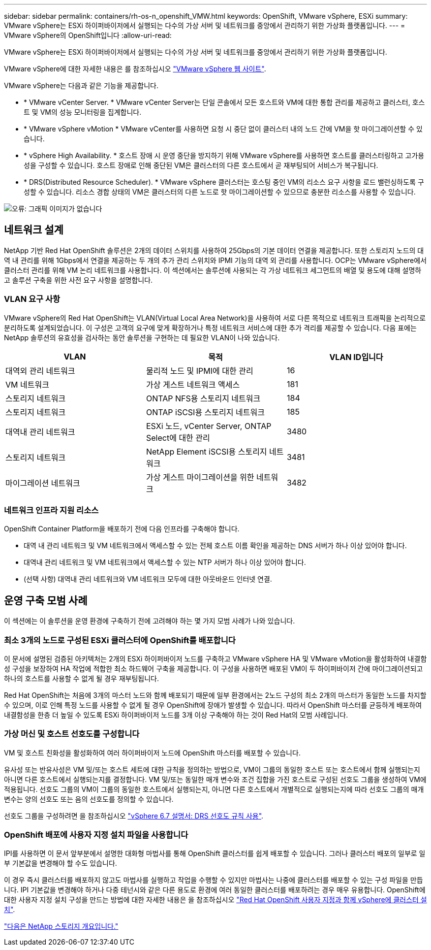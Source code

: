 ---
sidebar: sidebar 
permalink: containers/rh-os-n_openshift_VMW.html 
keywords: OpenShift, VMware vSphere, ESXi 
summary: VMware vSphere는 ESXi 하이퍼바이저에서 실행되는 다수의 가상 서버 및 네트워크를 중앙에서 관리하기 위한 가상화 플랫폼입니다. 
---
= VMware vSphere의 OpenShift입니다
:allow-uri-read: 


[role="lead"]
VMware vSphere는 ESXi 하이퍼바이저에서 실행되는 다수의 가상 서버 및 네트워크를 중앙에서 관리하기 위한 가상화 플랫폼입니다.

VMware vSphere에 대한 자세한 내용은 를 참조하십시오 https://www.vmware.com/products/vsphere.html["VMware vSphere 웹 사이트"^].

VMware vSphere는 다음과 같은 기능을 제공합니다.

* * VMware vCenter Server. * VMware vCenter Server는 단일 콘솔에서 모든 호스트와 VM에 대한 통합 관리를 제공하고 클러스터, 호스트 및 VM의 성능 모니터링을 집계합니다.
* * VMware vSphere vMotion * VMware vCenter를 사용하면 요청 시 중단 없이 클러스터 내의 노드 간에 VM을 핫 마이그레이션할 수 있습니다.
* * vSphere High Availability. * 호스트 장애 시 운영 중단을 방지하기 위해 VMware vSphere를 사용하면 호스트를 클러스터링하고 고가용성을 구성할 수 있습니다. 호스트 장애로 인해 중단된 VM은 클러스터의 다른 호스트에서 곧 재부팅되어 서비스가 복구됩니다.
* * DRS(Distributed Resource Scheduler). * VMware vSphere 클러스터는 호스팅 중인 VM의 리소스 요구 사항을 로드 밸런싱하도록 구성할 수 있습니다. 리소스 경합 상태의 VM은 클러스터의 다른 노드로 핫 마이그레이션할 수 있으므로 충분한 리소스를 사용할 수 있습니다.


image:redhat_openshift_image33.png["오류: 그래픽 이미지가 없습니다"]



== 네트워크 설계

NetApp 기반 Red Hat OpenShift 솔루션은 2개의 데이터 스위치를 사용하여 25Gbps의 기본 데이터 연결을 제공합니다. 또한 스토리지 노드의 대역 내 관리를 위해 1Gbps에서 연결을 제공하는 두 개의 추가 관리 스위치와 IPMI 기능의 대역 외 관리를 사용합니다. OCP는 VMware vSphere에서 클러스터 관리를 위해 VM 논리 네트워크를 사용합니다. 이 섹션에서는 솔루션에 사용되는 각 가상 네트워크 세그먼트의 배열 및 용도에 대해 설명하고 솔루션 구축을 위한 사전 요구 사항을 설명합니다.



=== VLAN 요구 사항

VMware vSphere의 Red Hat OpenShift는 VLAN(Virtual Local Area Network)을 사용하여 서로 다른 목적으로 네트워크 트래픽을 논리적으로 분리하도록 설계되었습니다. 이 구성은 고객의 요구에 맞게 확장하거나 특정 네트워크 서비스에 대한 추가 격리를 제공할 수 있습니다. 다음 표에는 NetApp 솔루션의 유효성을 검사하는 동안 솔루션을 구현하는 데 필요한 VLAN이 나와 있습니다.

|===
| VLAN | 목적 | VLAN ID입니다 


| 대역외 관리 네트워크 | 물리적 노드 및 IPMI에 대한 관리 | 16 


| VM 네트워크 | 가상 게스트 네트워크 액세스 | 181 


| 스토리지 네트워크 | ONTAP NFS용 스토리지 네트워크 | 184 


| 스토리지 네트워크 | ONTAP iSCSI용 스토리지 네트워크 | 185 


| 대역내 관리 네트워크 | ESXi 노드, vCenter Server, ONTAP Select에 대한 관리 | 3480 


| 스토리지 네트워크 | NetApp Element iSCSI용 스토리지 네트워크 | 3481 


| 마이그레이션 네트워크 | 가상 게스트 마이그레이션을 위한 네트워크 | 3482 
|===


=== 네트워크 인프라 지원 리소스

OpenShift Container Platform을 배포하기 전에 다음 인프라를 구축해야 합니다.

* 대역 내 관리 네트워크 및 VM 네트워크에서 액세스할 수 있는 전체 호스트 이름 확인을 제공하는 DNS 서버가 하나 이상 있어야 합니다.
* 대역내 관리 네트워크 및 VM 네트워크에서 액세스할 수 있는 NTP 서버가 하나 이상 있어야 합니다.
* (선택 사항) 대역내 관리 네트워크와 VM 네트워크 모두에 대한 아웃바운드 인터넷 연결.




== 운영 구축 모범 사례

이 섹션에는 이 솔루션을 운영 환경에 구축하기 전에 고려해야 하는 몇 가지 모범 사례가 나와 있습니다.



=== 최소 3개의 노드로 구성된 ESXi 클러스터에 OpenShift를 배포합니다

이 문서에 설명된 검증된 아키텍처는 2개의 ESXi 하이퍼바이저 노드를 구축하고 VMware vSphere HA 및 VMware vMotion을 활성화하여 내결함성 구성을 보장하여 HA 작업에 적합한 최소 하드웨어 구축을 제공합니다. 이 구성을 사용하면 배포된 VM이 두 하이퍼바이저 간에 마이그레이션되고 하나의 호스트를 사용할 수 없게 될 경우 재부팅됩니다.

Red Hat OpenShift는 처음에 3개의 마스터 노드와 함께 배포되기 때문에 일부 환경에서는 2노드 구성의 최소 2개의 마스터가 동일한 노드를 차지할 수 있으며, 이로 인해 특정 노드를 사용할 수 없게 될 경우 OpenShift에 장애가 발생할 수 있습니다. 따라서 OpenShift 마스터를 균등하게 배포하여 내결함성을 한층 더 높일 수 있도록 ESXi 하이퍼바이저 노드를 3개 이상 구축해야 하는 것이 Red Hat의 모범 사례입니다.



=== 가상 머신 및 호스트 선호도를 구성합니다

VM 및 호스트 친화성을 활성화하여 여러 하이퍼바이저 노드에 OpenShift 마스터를 배포할 수 있습니다.

유사성 또는 반유사성은 VM 및/또는 호스트 세트에 대한 규칙을 정의하는 방법으로, VM이 그룹의 동일한 호스트 또는 호스트에서 함께 실행되는지 아니면 다른 호스트에서 실행되는지를 결정합니다. VM 및/또는 동일한 매개 변수와 조건 집합을 가진 호스트로 구성된 선호도 그룹을 생성하여 VM에 적용됩니다. 선호도 그룹의 VM이 그룹의 동일한 호스트에서 실행되는지, 아니면 다른 호스트에서 개별적으로 실행되는지에 따라 선호도 그룹의 매개 변수는 양의 선호도 또는 음의 선호도를 정의할 수 있습니다.

선호도 그룹을 구성하려면 을 참조하십시오 https://docs.vmware.com/en/VMware-vSphere/6.7/com.vmware.vsphere.resmgmt.doc/GUID-FF28F29C-8B67-4EFF-A2EF-63B3537E6934.html["vSphere 6.7 설명서: DRS 선호도 규칙 사용"^].



=== OpenShift 배포에 사용자 지정 설치 파일을 사용합니다

IPI를 사용하면 이 문서 앞부분에서 설명한 대화형 마법사를 통해 OpenShift 클러스터를 쉽게 배포할 수 있습니다. 그러나 클러스터 배포의 일부로 일부 기본값을 변경해야 할 수도 있습니다.

이 경우 즉시 클러스터를 배포하지 않고도 마법사를 실행하고 작업을 수행할 수 있지만 마법사는 나중에 클러스터를 배포할 수 있는 구성 파일을 만듭니다. IPI 기본값을 변경해야 하거나 다중 테넌시와 같은 다른 용도로 환경에 여러 동일한 클러스터를 배포하려는 경우 매우 유용합니다. OpenShift에 대한 사용자 지정 설치 구성을 만드는 방법에 대한 자세한 내용은 을 참조하십시오 https://docs.openshift.com/container-platform/4.7/installing/installing_vsphere/installing-vsphere-installer-provisioned-customizations.html["Red Hat OpenShift 사용자 지정과 함께 vSphere에 클러스터 설치"^].

link:rh-os-n_overview_netapp.html["다음은 NetApp 스토리지 개요입니다."]
